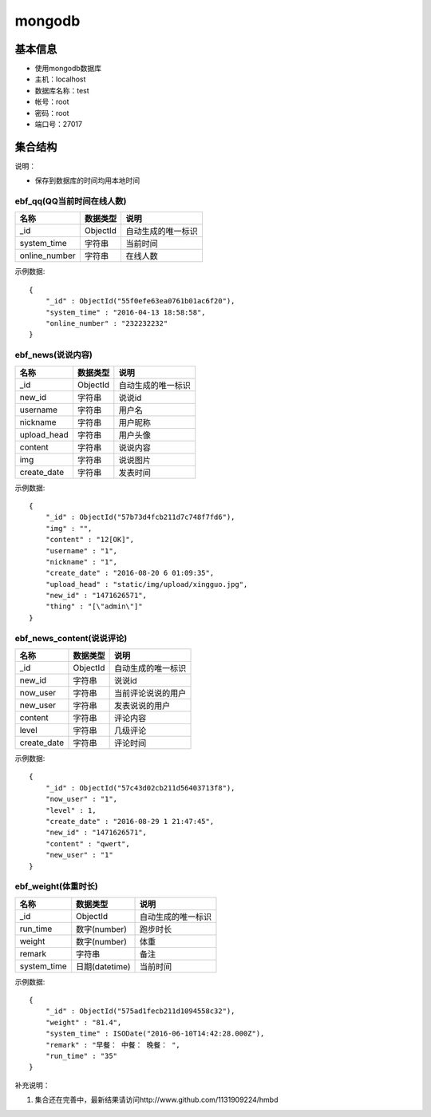 mongodb
=================

基本信息
---------

* 使用mongodb数据库
* 主机：localhost
* 数据库名称：test
* 帐号：root
* 密码：root
* 端口号：27017


集合结构
----------

说明：

* 保存到数据库的时间均用本地时间

ebf_qq(QQ当前时间在线人数)
^^^^^^^^^^^^^^^^^^^^^^^^^^^^^^^^^^^^^
=============  =======================  ============================
名称            数据类型                  说明
=============  =======================  ============================
_id            ObjectId                 自动生成的唯一标识
system_time    字符串                    当前时间
online_number  字符串                    在线人数
=============  =======================  ============================

示例数据:
::

        {
            "_id" : ObjectId("55f0efe63ea0761b01ac6f20"),
            "system_time" : "2016-04-13 18:58:58",
            "online_number" : "232232232"
        }


ebf_news(说说内容)
^^^^^^^^^^^^^^^^^^^^^^^^^^^^^^^^^^^^^
=============  =======================  ============================
名称            数据类型                  说明
=============  =======================  ============================
_id            ObjectId                 自动生成的唯一标识
new_id         字符串                   说说id
username       字符串                   用户名
nickname       字符串                   用户昵称
upload_head    字符串                   用户头像
content        字符串                   说说内容
img            字符串                   说说图片
create_date    字符串                   发表时间
=============  =======================  ============================

示例数据:
::

        {
            "_id" : ObjectId("57b73d4fcb211d7c748f7fd6"),
            "img" : "",
            "content" : "12[OK]",
            "username" : "1",
            "nickname" : "1",
            "create_date" : "2016-08-20 6 01:09:35",
            "upload_head" : "static/img/upload/xingguo.jpg",
            "new_id" : "1471626571",
            "thing" : "[\"admin\"]"
        }


ebf_news_content(说说评论)
^^^^^^^^^^^^^^^^^^^^^^^^^^^^^^^^^^^^^
=============  =======================  ============================
名称            数据类型                  说明
=============  =======================  ============================
_id            ObjectId                 自动生成的唯一标识
new_id         字符串                   说说id
now_user       字符串                   当前评论说说的用户
new_user       字符串                   发表说说的用户
content        字符串                   评论内容
level          字符串                   几级评论
create_date    字符串                   评论时间
=============  =======================  ============================

示例数据:
::

        {
            "_id" : ObjectId("57c43d02cb211d56403713f8"),
            "now_user" : "1",
            "level" : 1,
            "create_date" : "2016-08-29 1 21:47:45",
            "new_id" : "1471626571",
            "content" : "qwert",
            "new_user" : "1"
        }

ebf_weight(体重时长)
^^^^^^^^^^^^^^^^^^^^^^^^^^^^^^^^^^^^^
=============  =======================  ============================
名称            数据类型                  说明
=============  =======================  ============================
_id            ObjectId                 自动生成的唯一标识
run_time       数字(number)             跑步时长
weight         数字(number)             体重
remark         字符串                   备注
system_time    日期(datetime)           当前时间
=============  =======================  ============================

示例数据:
::

            {
                "_id" : ObjectId("575ad1fecb211d1094558c32"),
                "weight" : "81.4",
                "system_time" : ISODate("2016-06-10T14:42:28.000Z"),
                "remark" : "早餐： 中餐： 晚餐： ",
                "run_time" : "35"
            }

补充说明：

#. 集合还在完善中，最新结果请访问http://www.github.com/1131909224/hmbd